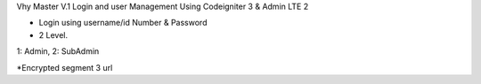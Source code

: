Vhy Master V.1
Login and user Management
Using Codeigniter 3 & Admin LTE 2

- Login using username/id Number & Password

- 2 Level. 
1: Admin, 2: SubAdmin

*Encrypted segment 3 url
